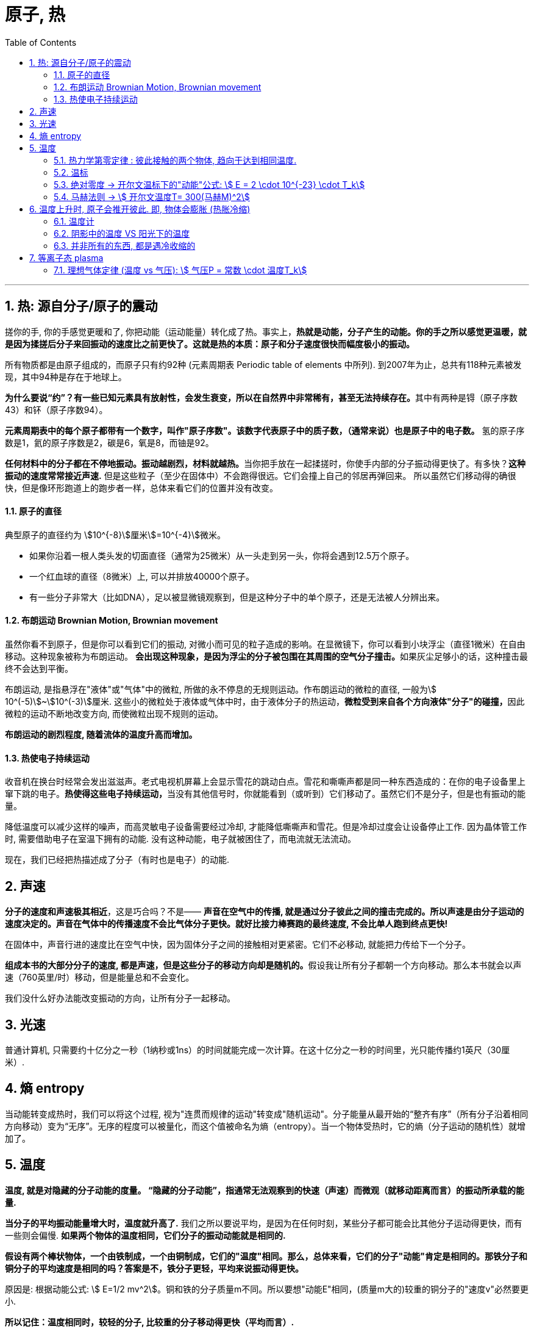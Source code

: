 

= 原子, 热
:sectnums:
:toclevels: 3
:toc: left

''''

== 热: 源自分子/原子的震动

搓你的手, 你的手感觉更暖和了, 你把动能（运动能量）转化成了热。事实上，*热就是动能，分子产生的动能。你的手之所以感觉更温暖，就是因为揉搓后分子来回振动的速度比之前更快了。这就是热的本质：原子和分子速度很快而幅度极小的振动。*

所有物质都是由原子组成的，而原子只有约92种 (元素周期表 Periodic table of elements 中所列). 到2007年为止，总共有118种元素被发现，其中94种是存在于地球上。

**为什么要说“约”？有一些已知元素具有放射性，会发生衰变，所以在自然界中非常稀有，甚至无法持续存在。**其中有两种是锝（原子序数43）和钚（原子序数94）。

**元素周期表中的每个原子都带有一个数字，叫作"原子序数"。该数字代表原子中的质子数，（通常来说）也是原子中的电子数。** 氢的原子序数是1，氦的原子序数是2，碳是6，氧是8，而铀是92。

**任何材料中的分子都在不停地振动。振动越剧烈，材料就越热。**当你把手放在一起揉搓时，你使手内部的分子振动得更快了。有多快？*这种振动的速度常常接近声速.* 但是这些粒子（至少在固体中）不会跑得很远。它们会撞上自己的邻居再弹回来。 所以虽然它们移动得的确很快，但是像环形跑道上的跑步者一样，总体来看它们的位置并没有改变。


==== 原子的直径

典型原子的直径约为 stem:[10^{-8}]厘米stem:[=10^{-4}]微米。

- 如果你沿着一根人类头发的切面直径（通常为25微米）从一头走到另一头，你将会遇到12.5万个原子。
- 一个红血球的直径（8微米）上, 可以并排放40000个原子。
- 有一些分子非常大（比如DNA），足以被显微镜观察到，但是这种分子中的单个原子，还是无法被人分辨出来。


==== 布朗运动 Brownian Motion, Brownian movement

虽然你看不到原子，但是你可以看到它们的振动, 对微小而可见的粒子造成的影响。在显微镜下，你可以看到小块浮尘（直径1微米）在自由移动。这种现象被称为布朗运动。 **会出现这种现象，是因为浮尘的分子被包围在其周围的空气分子撞击。**如果灰尘足够小的话，这种撞击最终不会达到平衡。

布朗运动, 是指悬浮在"液体"或"气体"中的微粒, 所做的永不停息的无规则运动。作布朗运动的微粒的直径, 一般为stem:[ 10^(-5)]~stem:[10^(-3)]厘米. 这些小的微粒处于液体或气体中时，由于液体分子的热运动，**微粒受到来自各个方向液体"分子"的碰撞，**因此微粒的运动不断地改变方向, 而使微粒出现不规则的运动。

*布朗运动的剧烈程度, 随着流体的温度升高而增加。*


==== 热使电子持续运动

收音机在换台时经常会发出滋滋声。老式电视机屏幕上会显示雪花的跳动白点。雪花和嘶嘶声都是同一种东西造成的：在你的电子设备里上窜下跳的电子。**热使得这些电子持续运动，**当没有其他信号时，你就能看到（或听到）它们移动了。虽然它们不是分子，但是也有振动的能量。

降低温度可以减少这样的噪声，而高灵敏电子设备需要经过冷却, 才能降低嘶嘶声和雪花。但是冷却过度会让设备停止工作. 因为晶体管工作时, 需要借助电子在室温下拥有的动能. 没有这种动能，电子就被困住了，而电流就无法流动。

现在，我们已经把热描述成了分子（有时也是电子）的动能.


== 声速

*分子的速度和声速极其相近*，这是巧合吗？不是—— *声音在空气中的传播, 就是通过分子彼此之间的撞击完成的。所以声速是由分子运动的速度决定的。声音在气体中的传播速度不会比气体分子更快。就好比接力棒赛跑的最终速度, 不会比单人跑到终点更快!*

在固体中，声音行进的速度比在空气中快，因为固体分子之间的接触相对更紧密。它们不必移动, 就能把力传给下一个分子。

**组成本书的大部分分子的速度, 都是声速，但是这些分子的移动方向却是随机的。**假设我让所有分子都朝一个方向移动。那么本书就会以声速（760英里/时）移动，但是能量总和不会变化。

我们没什么好办法能改变振动的方向，让所有分子一起移动。

== 光速

普通计算机, 只需要约十亿分之一秒（1纳秒或1ns）的时间就能完成一次计算。在这十亿分之一秒的时间里，光只能传播约1英尺（30厘米）.


== 熵 entropy

当动能转变成热时，我们可以将这个过程, 视为"连贯而规律的运动"转变成"随机运动"。分子能量从最开始的“整齐有序”（所有分子沿着相同方向移动）变为“无序”。无序的程度可以被量化，而这个值被命名为熵（entropy）。当一个物体受热时，它的熵（分子运动的随机性）就增加了。


== 温度

*温度, 就是对隐藏的分子动能的度量。 “隐藏的分子动能”，指通常无法观察到的快速（声速）而微观（就移动距离而言）的振动所承载的能量.*

*当分子的平均振动能量增大时，温度就升高了.* 我们之所以要说平均，是因为在任何时刻，某些分子都可能会比其他分子运动得更快，而有一些则会偏慢. *如果两个物体的温度相同，它们分子的振动动能就是相同的.*

*假设有两个棒状物体，一个由铁制成，一个由铜制成，它们的"温度"相同。那么，总体来看，它们的分子"动能"肯定是相同的。那铁分子和铜分子的平均速度是相同的吗？答案是不，铁分子更轻，平均来说振动得更快。*

原因是: 根据动能公式: stem:[ E=1/2 mv^2]。铜和铁的分子质量m不同。所以要想"动能E"相同，(质量m大的)较重的铜分子的"速度v"必然要更小.

*所以记住：温度相同时，较轻的分子, 比较重的分子移动得更快（平均而言）.*


==== 热力学第零定律 : 彼此接触的两个物体, 趋向于达到相同温度.


**把热的铁质物体, 放到冷的铜质物体上。由于互相接触，铁中的快分子现在撞上了铜中的慢分子。铁分子失去了能量，而铜分子获得了能量。铁的温度下降了，铜的温度则上升了。只有当温度相同时，能量的传递才会停止。热的“流动”其实是在分享动能。**温度较高的材料将热（动能）传给温度较低的材料。*这种流动只有在两种材料温度相同时才会停止。*

这就意味着如果你把一堆东西放进同一个房间，然后等待，最终所有东西都会达到相同温度。



**当两个物体相接触时，接触面（表面分子的碰撞）使它们分享了"动能"。"热力学第零定律"指出，较热的物体（平均分子"动能"更大）会失去一部分"动能"，而较冷的物体会获得一部分"动能"。最终它们会达到相同温度。**但是这并不是立刻发生的。此外，不同材料的分享热的速率也不同。所以我们说不同材料是以不同速率“导热”的。

.标题
====
一个房间里的所有物品都应该达到相同的温度。但是如果你拿起一个玻璃杯，它给人的感觉比塑料杯要更冷。为什么会
这样？如果两个物体都在房间里，它们的温度就是相同的，不是吗？没错，*塑料杯和玻璃杯的温度确实相同。但是塑料和玻璃的"传热速率"不一样。*

**当你触碰玻璃杯时，它会迅速把你体内的热传导走，所以你指尖的温度会下降。你的神经感知到的不是玻璃杯的温度，而是你皮肤的温度。当你触碰塑料杯时，热并没有很快被传导走，所以你的皮肤没有降温那么多。你错误地认为玻璃比塑料更冷，其实它们的温度相同。**但是，玻璃杯能比塑料杯更快地冷却你的皮肤。
====




.标题
====
氢是宇宙中最充足的元素。组成太阳的原子中90%都是氢原子，对大体积行星如木星和土星来说也是如此。但是在地球的大气中，氢气几乎是完全不存在的。为什么？我们的氢哪儿去了？

答案就藏在"热力学第零定律"中。地球曾经有很多氢，但是散失到太空中去了。**地球大气中的氢气, 会达到与氮气和氧气相同的温度，所以氢分子平均拥有与这些气体相同的"动能"。但是根据动能公式, 因为氢是最轻的元素（它的原子质量是氧的1/16），所以氢分子的速度必然更快。** "动能E"相同的情况下, "质量m"和"速度v"的平方成反比。氢气质量小, 所以速度大，氢分子的速度肯定是氧分子的4倍。这么高的平均速度足以使氢气像火箭一样逃离地球！

氢分子的平均速度不足以使它们逃离，但是某些氢分子的速度远高于平均值，而我们丢失的就是这些氢分子。我们也因为同样的原因丢失了一些氮分子和氧分子。但是因为它们的平均速度比氢分子慢得多，所以它们的流失量可以忽略不计。

而太阳和木星的引力比地球大得多，所以它们留住了氢。地球之所以丢失了氢气是因为我们的引力太弱了。
====


.标题
====
恒星很热，而太空中的分子很冷。根据"热力学第零定律", 最后宇宙中的一切最终会达到相同温度。通过跟踪记录所有
物体的温度，我们可以计算出最终的温度是多少。如果忽略宇宙的膨胀，那么宇宙的平均温度将会达到–270℃。因为宇宙正在膨胀，所以最终温度可能会更低。
====



==== 温标

人们之所以能制作出示数统一的温度计，或多或少是因为（正如"第零定律"所说的）无论温度计的材料是什么都没关系。

有两种常用的温标： 华氏温标, 和百分温标。

[options="autowidth"]
|===
|Header 1 |Header 2

|华氏温标 Fahrenheit : ℉
|其发明者德国人华伦海特 Gabriel Daniel Fahrenheit 发现液体金属水银, 比酒精更适宜制造温度计. 所以他以水银为测温介质，发明了玻璃水银温度计.

选取氯化铵和冰水的混合物的冰点温度, 为温度计的零度，人体温度为温度计的100度(超过100度就是发烧了)。在标准大气压下，冰的熔点为32℉，水的沸点为212℉. 中间有180等分，每等分为华氏1度，记作“1℉”。

|百分温标 Centigrade,  +
即 摄氏度 Celsius : ℃
|
|===

image:img/0005.svg[,]


==== 绝对零度 -> 开尔文温标下的"动能"公式: stem:[ E = 2 \cdot 10^{-23} \cdot T_k]

如果分子真的停下来，**"动能"为零时**会怎样？如果分子的一切运动都停止，**我们就说材料温度处于“绝对零度”。**此时温度为 –273℃= –459℉。

借由这个事实，我们可以定义一种新的温标，即"绝对温标"或"开尔文温标".

开尔文温标非常好用，因为它能简化公式。比如，*如果我们使用开尔文温标，那么每个分子的"平均动能E", 就可以用一个非常简单的公式来表示：*
\begin{align}
\boxed{
E = 2 \cdot 10^{-23} \cdot T_k
}
\end{align}

- stem:[T_K] 是开尔文温标（开尔文度）。
- 公式中的常数 stem:[ 2×10^{-23}], 之所以这么小, 就是因为原子非常小。

这个公式关注的是单个分子的能量。知晓粒子的"动能"值, 并不重要。重要的是了解粒子的速度 (约等于声速).

*这个公式告诉我们: 如果温度 stem:[T_K] 翻倍了（在开尔文温标下），那么动能也就翻倍了。 这意味着, 温度就是隐藏的动能。*

*这个公式最引人注目的一点在于，它不依赖于材料。"热力学第零定律"再次显现。*


从"开尔文温标", 转到"摄氏温标", 你只需减去273即可:

\begin{align}
\boxed{
T_C=T_K –273
}
\end{align}

所以, stem:[T_K=273] 和 stem:[T_C=0] 是同一温度。即 273K=0℃。

image:img/0006.svg[,]



==== 马赫法则 -> stem:[ 开尔文温度T= 300(马赫M)^2]

航天飞机进入地球大气层时, 会产生大量的热。其"动能"非常大，所以在降落前，飞机必须甩掉这些能量。 根据动能公式:stem:[ E = \frac{1} {2}  m  v^2], 要计算物体的单位能量，我们要知道它的速度。

航天飞机的速度: 它能在1.5小时, 绕地球一圈, 地球周长是 40075.017 km, 所以航天飞机的速度就是:
\begin{align}
距离/时间= 40075.017\text{公里/}\left( 1.5\text{小时}\cdot 3600\text{秒} \right) =7.4213km/\text{秒}
\end{align}

相当于声速的:  stem:[ 7.4213\text{公里/0.34公里(声速)}=21.8274\text{倍}]

如果航天飞机的所有"动能", 都转化成了飞机自身的热，那么它的"温度", 可以用"马赫法则"来计算得到:

\begin{align}
\boxed{
马赫法则: 开尔文温度T= 300(马赫M)^2
}
\end{align}

- M代表马赫. 马赫数1, 即一倍音速. 马赫数是"飞行的速度"和"当时飞行的音速"之比值，大于1表示比音速快，小于1是比音速慢。

image:img/0007.svg[,]

根据"马赫法则"公式,  哥伦比亚号航天飞机返回大气层时，在火焰中裂成了碎片, 假设它解体时, 速度是声速的18.3倍, 即18.3马赫。 那么它此时的温度就是 10万多度, T=100000K，即太阳表面温度的17倍。这就是航
天飞机的碎片如此耀眼的原因.

假设一个物体（比如流星，或者太阳的内部）的温度达到了100000℃，那么它的开尔文温度是多少？答案是100273K。看起来和100000非常接近，区别只有0.27%。于是就有了这个有用的规则：当温度真的很高时，用℃表示的温度, 就约等于用K表示的温度。

根据公式, 还可知  : 在1马赫速度时, 温度为300K.

image:img/0008.svg[,]

根据"动能公式" stem:[ E = \frac{1} {2}  m  v^2], 如果速度v增大至18.3倍，动能E 就增加至 stem:[ 18.3^2] 倍 ≈335倍。这就意味着你把温度提高到原来的335 倍， 从300K 升到335×300K=100000K。

换句话说，如果你以马赫数 M=18.3 的速度移动，然后把你的"动能"转化成热，你的温度就会达到 stem:[ T=300M^2] 。这个公式可以用在任意马赫数M上，最后得出的温度单位是开尔文。


'''

== 温度上升时, 原子会推开彼此. 即, 物体会膨胀 (热胀冷缩)

*当固体中的原子升温时（即原子运动得更快/速度增加/动能增加时），它们会趋于推开彼此。* 大
多数固体在受热时会膨胀: *温度升高1℃,会让很多物质扩张1/1000 到 1/10万。*

.标题
====
纽约的 Verrazano-Narrows Bridge 海峡大桥, 跨度是4260英尺，当温度从20℉变为92℉时（纽约的典型季节性变化），桥的长度就会增长约2英尺. (1英尺 = 0.3048 m)

温度变化, 还会改变桥的形状。悬索在寒冷的冬天会变短(热胀冷缩)，所以悬架中部的高度, 在冬天会比在夏天高12英尺.
====


.标题
====
人行道水泥通常都铺在边长5英尺（60英寸）的方砖之间的凹槽里。如果有1℃的温度变化，方砖的边长会改变百万分之三十五. 如果没有凹槽，混凝土就会被挤压，甚至弯曲，导致随机出现的裂缝。小凹槽是铺水泥的人留下的，可以为膨胀预留空间，防止材料碎裂。
====


.标题
====
已经固定住的大块水泥, 或混凝土, 如果暴露在温度多变的环境中，就会产生裂缝. 所以对于防洪大坝来说, 你不能用实打实的混凝土防洪堤, 把城市包住，因为当温度变化时，这些堤坝就会出现裂缝。你需要用独立的混凝土块来构建堤坝，中间留有间隙。这些间隙的填充物必须能实现"滑动接合"（sliding joints），或是弹性材料。但如果做得不好，这些连接位置, 也会成为整个防洪堤最薄弱的一环。
====

这种膨胀, 说明分子之间并不是毫无缝隙地紧密相连. **在膨胀的同时，分子间的引力也降低了。这就是为什么热金属没有冷金属强度高。**正是升高的温度弱化了这些金属柱子，导致了世贸中心的倒塌。

.标题
====
如果你在烤箱中加热一只玻璃锅，再把它放在冷水中，锅就会出现裂缝甚至碎开。*玻璃之所以破裂，是因为它的外部 冷却得比内部更快，所以内外的尺寸产生了差异, 于是玻璃就会弯曲*. 玻璃是易碎的，所以它就破裂了。

为什么玻璃最开始在烤箱中加热时, 不会开裂？原因是，**如果缓慢地加热，热就会穿透玻璃，让所有部分的温度几乎相同。**玻璃内部和外部温差所导致的不均匀的膨胀，才是玻璃破裂的真正原因。
====


.标题
====
打不开玻璃罐头上的盖子，是一个生活中很常见的问题. 把盖子放进热水中几秒时间。盖子会膨胀，虽然程度很小，但通常足以使它变松. **不过, 这只有在盖子的金属材质, 比玻璃膨胀程度更大的情况下, 这种做法才适用. 也就是
盖子的材质的膨胀系数更大，**或者盖子会比玻璃更热时。
====



.标题
====
地球温度上升, 导致海平面升高. 这种升高的来源, 不仅仅是因为冰会融化, 而且也因为海水也会膨胀很多。

**每升高1 ℃, 水的体积就会膨胀 stem:[ 2×10^{-4}]。**每升高 2.5 ℃, 就会造成 stem:[ 2.5×(2×10^{-4})] 即 = 0.0005倍 的膨胀。海洋的平均深度约为12000英尺。当海洋膨胀后，就会升高0.0005，即约6英尺(=182.88cm = 1.82米)。
====


.标题
====
SR-71“黑鸟”侦察机速度极快, 其空气的摩擦会把外表面温度加热到了1000℃以上, 对机身造成的热膨胀会非常大. 如果机翼是用普通方法制造的话, 就会破裂。

工程师采用让飞机配件之间保持松散, 来解决这个问题 —— 这和为混凝土预留空隙非常相似。严丝合缝的连接状态只有在金属膨胀（达到高速）后才会出现。不过, 这种做法也会同时带来一个麻烦的问题：在外表面得到充分加热之前，松散的配件会使飞机泄露燃料。
====




==== 温度计

**大部分温度计, 利用(热胀冷缩) 即微小的膨胀来测量温度。**

[options="autowidth"]
|===
|Header 1 |Header 2

|酒精/水银 温度计
|当温度升高时，液体膨胀并向管子上部移动。管子表面的标记代表了温度。

在真实的温度计中，小球（容纳大部分液体）的直径, 要比管子的直径大得多。请注意，**如果玻璃和液体的膨胀系数一样，那么温度计就无法工作了。**

**温度计里用的是比玻璃膨胀系数大得多的液体（比如水银和酒精）。**染成红色的酒精之所以常用，就是因为它的膨胀率特别高。

玻璃球中的大量液体在膨胀后无处可去（因为玻璃容器并没有同步膨胀），只能流向管子。*管子内部通常都有一段真空，所以空气压力不会阻碍液体流动。*

|双金属片 温度计
|*另一类温度计, 利用了不同金属的不同膨胀量。如果你把两根不同类型的金属条绑在一起，就得到了一个双金属片。
因为一边比另一边膨胀得更多，所以双金属片会弯曲。* 弯曲的金属可以拉动细轴，移动指示温度的指针。使用双金属片的温度计, 通常作为烤箱温度计, 或出现在老式恒温器中。

|数字温度计
|还有第三种温度计，称为"数字温度计"（通常在医学中使用）。这种温度计利用了"某些材料的电气性质, 在温度改变时, 会起变化"的特点。带有电池的小电路, 可以测量这些变化.

|===



==== 阴影中的温度 VS 阳光下的温度

**如果你把温度计直接放在阳光下，染红酒精吸收的阳光比透明的空气多，温度计就会比空气热。**当然，根据"热力学第零定律", 热还是会从温度计流向空气. 但是如果阳光一直都照在温度计上，温度计就会一直比空气热。**所以阳光下的温度计无法测量空气温度。**

另外，阴凉处的空气温度, 通常都和阳光下的相同。所以，如果你想知道阳光下空气的温度，去阴凉处测量就可以了。

*其他物体如果放在阳光下会怎么样？也会比空气更热。* 在热沙滩上行走, 或者触摸被暴晒的汽车, 你就知道了。因为这些物体都很容易吸收阳光，所以它们通常都比空气热。

事实上，阳光下的同一物体的温度, 甚至也是没有定论的，因为**物体的表面（暴露在阳光下）通常会比内部更热。**



==== 并非所有的东西, 都是遇冷收缩的

**冷水（低于4℃≈39℉但没有结冰）遇冷时就会膨胀。水在冻成冰之后会膨胀得更多。**这是一种奇怪的性质，之所以发生这种现象，是因为即使在液体状态时，水分子就开始排列成特定的微小结构了。

如果水没有这种奇特性质，地球上的生命可能都无法持久。**在海洋和湖泊中，一旦水温低于4℃，冰冻的水就会膨胀，由于密度较低，这些水会浮在顶部。**当这些水结冰之后，膨胀得就更多了，*所以冰层就会在海洋和湖泊的表面形成。这些冰和冷水层隔开了下面的水，并防止其变得更冷。*

*如果冷水比温水密度高，那么在冬季，表层的冷水就会沉入底部，温水则会上升到顶部，而在顶部接触冷空气后, 温水的温度也会下降 (循环整个操作, 这最终会导致上下所有的水层都结冰了)。如果水在结冰时收缩(密度增加)，冰就会沉到底部。有人推测，在这种情况下，整个海洋最后会达到冰点然后变成冰块，而水中的一切生命都会冻死。*



'''

== 等离子态 plasma

等离子态, 常被视为是除去固、液、气外，物质存在的第四态。

在低温下，物质的分子振动很弱，分子趋于以一种固定的形态聚集在一起，我们称之为固态。

**当物质变得更热时，分子运动增加到能够削弱"与邻近分子之间连结"的程度。**分子仍然在一起，但是它们现在
可以从彼此身边滑过。当它们达到这个临界点时，我们就说它们达到了液态。 +
**这种变化最突出的一点就是: 它发生得十分突然。**水在31℉时是固态，而在33℉时就是液态。这种从固态到液态的改变, 被称为"相变"。

**我们持续加热水，分子振动就会加剧，**但是直到温度达到212℉（100℃）之前，滑动的分子仍然聚集在一起。正好到212℉时，**振动最终足以克服分子间的引力，分子就彼此分离了。**这就是沸腾现象，*而逃逸的分子现在就成了气态。*

**甚至，在低于212℉时，一些水分子就具有了足以逃离的能量。之所以有这种情况, 是因为不是所有分子都具有相同的能量，有的会振动得快一些，有的则慢一些。稍快的那些就是能逃离的分子。**当发生这种情况时，有的分子会离开液体表面，而留下的分子则是那些比较慢也比较冷的。**这就是蒸发。**现在你该明白为什么蒸发会让液体变冷了 ——因为更热的分子逃走了。

*当温度进一步升高时，分子间的碰撞, 足以使它们分裂成单独的原子。如果原子本身已经分裂，那么电子就会从原子表面被撞落，我们把这种气态称为"等离子体"。"等离子体"只包含带负电荷的电子。剩下的原子碎片具有净正电荷，被称为"离子"。*"等离子体"不具有净电荷，因为它是带负电的"电子", 和带正电的"离子"的混合体。


image:img/0009.jpg[,]

image:img/0010.jpeg[,]


原子由带正电的原子核, 和围绕它的、带负电的电子构成。**当被加热到足够高的温度或其他原因，外层电子摆脱原子核的束缚成为自由电子，**就像下课后的学生跑到操场上随意玩耍一样。**电子离开原子核，这个过程就叫做“电离”。**这时，物质就变成了由带正电的原子核, 和带负电的电子组成的、一团均匀的“浆糊”，因此人们戏称它为离子浆，这些离子浆中, 正负电荷总量相等，因此它是近似电中性的，所以就叫"等离子体"。也就是说: 等离子体由离子、电子, 以及未电离的中性粒子的集合组成，整体呈中性的物质状态。

离子 （英語：Ion）是指原子或分子失去或得到一个或几个电子而形成的带电荷的粒子。得失电子的过程称为电离.


等离子体，其实是宇宙中一种常见的物质，在太阳、恒星、闪电中都存在等离子体，它占了整个宇宙的99%。在地球上，等离子体物质远比固体、液体、气体物质少。但在宇宙中，等离子体是物质存在的主要形式.

**火，就是我们所说的"等离子态"。如果气体足够热，碰撞就会把电子从原子上撞落，其结果就是等离子体。烛火中就有等离子体，**发光灯泡中的气体也是等离子体，太阳的表面有等离子体，闪电中的大部分物质都是等离子态的。


==== 理想气体定律 (温度 vs 气压): stem:[ 气压P = 常数 \cdot 温度T_k]

*气体压力的定义是，气体施加在1平方米上的力。*

\begin{align}
\boxed{
气压P = 常数 \cdot 温度T_k
}
\end{align}

这个方程是“理想气体定律”的一部分。之所以称它是“理想”的，是因为它无法绝对准确地算出大多数气体的气压值，但是该定律仍是一种不错的近似法。

**这个公式说明: 如果绝对温度 stem:[ T_k] 翻倍，气体压力P 也会翻倍。**如果你把绝对温度升高至167倍（比如TNT的例子），压力就会提高至167倍。*这就是为什么热气体会施加如此大的压力。*










100
